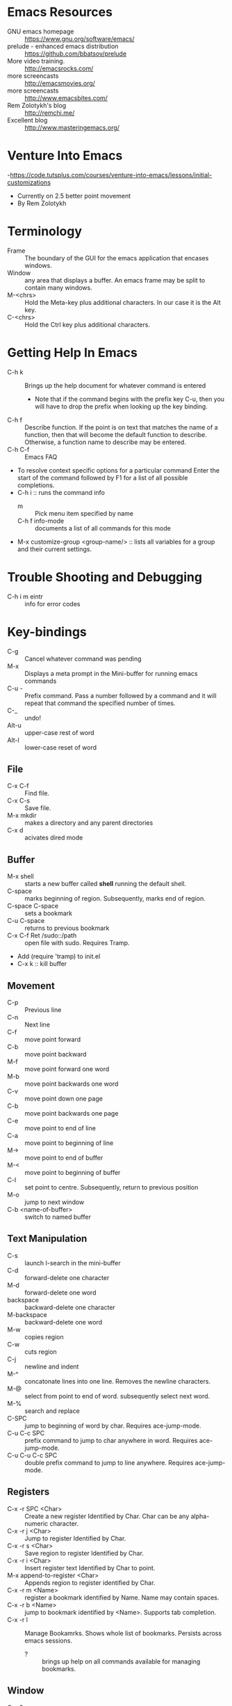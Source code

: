 * Emacs Resources
  - GNU emacs homepage :: https://www.gnu.org/software/emacs/
  - prelude - enhanced emacs distribution :: https://github.com/bbatsov/prelude
  - More video training. :: http://emacsrocks.com/ 
  - more screencasts :: http://emacsmovies.org/
  - more screencasts :: http://www.emacsbites.com/
  - Rem Zolotykh's blog :: http://remchi.me/
  - Excellent blog :: http://www.masteringemacs.org/
* Venture Into Emacs
-https://code.tutsplus.com/courses/venture-into-emacs/lessons/initial-customizations
- Currently on 2.5 better point movement
- By Rem Zolotykh 
* Terminology
- Frame :: The boundary of the GUI for the emacs application that encases windows.
- Window :: any area that displays a buffer. An emacs frame may be split to contain many windows.
- M-<chrs> :: Hold the Meta-key plus additional characters. In our case it is the Alt key.
- C-<chrs> :: Hold the Ctrl key plus additional characters.
            
* Getting Help In Emacs
- C-h k :: Brings up the help document for whatever command is entered
  - Note that if the command begins with the prefix key C-u, then you will have to drop the prefix when looking up the key binding.
- C-h f :: Describe function. If the point is on text that matches the name of a function, then that will become the default function to describe. Otherwise, a function name to describe may be entered.
- C-h C-f :: Emacs FAQ
- To resolve context specific options for a particular command Enter the start of the command followed by F1 for a list of all possible completions.
- C-h i :: runs the command info
  - m :: Pick menu item specified by name
  - C-h f info-mode :: documents a list of all commands for this mode
- M-x customize-group <group-name/> :: lists all variables for a group and their current settings.
* Trouble Shooting and Debugging
  - C-h i m eintr :: info for error codes
* Key-bindings
- C-g :: Cancel whatever command was pending
- M-x :: Displays a meta prompt in the Mini-buffer for running emacs commands
- C-u - :: Prefix command. Pass a number followed by a command and it will repeat that command the specified number of times.
- C-_ :: undo!
- Alt-u :: upper-case rest of word
- Alt-l :: lower-case reset of word
** File
   - C-x C-f :: Find file.
   - C-x C-s :: Save file.
   - M-x mkdir :: makes a directory and any parent directories
   - C-x d :: acivates dired mode
** Buffer
   - M-x shell :: starts a new buffer called *shell* running the default shell.
   - C-space :: marks beginning of region. Subsequently, marks end of region.
   - C-space C-space :: sets a bookmark
   - C-u C-space :: returns to previous bookmark
   - C-x C-f Ret /sudo::/path :: open file with sudo. Requires Tramp.
   - Add (require 'tramp) to init.el
   - C-x k :: kill buffer

** Movement
   - C-p :: Previous line
   - C-n :: Next line
   - C-f :: move point forward
   - C-b :: move point backward	    
   - M-f :: move point forward one word
   - M-b :: move point backwards one word
   - C-v :: move point down one page
   - C-b :: move point backwards one page
   - C-e :: move point to end of line
   - C-a :: move point to beginning of line
   - M-> :: move point to end of buffer
   - M-< :: move point to beginning of buffer
   - C-l :: set point to centre. Subsequently, return to previous position
   - M-o :: jump to next window
   - C-b <name-of-buffer> :: switch to named buffer
        
** Text Manipulation
   - C-s :: launch I-search in the mini-buffer
   - C-d :: forward-delete one character
   - M-d :: forward-delete one word
   - backspace :: backward-delete one character
   - M-backspace :: backward-delete one word
   - M-w :: copies region
   - C-w :: cuts region
   - C-j :: newline and indent
   - M-^ :: concatonate lines into one line. Removes the newline characters.
   - M-@ :: select from point to end of word. subsequently select next word.
   - M-% :: search and replace
   - C-SPC :: jump to beginning of word by char. Requires ace-jump-mode.
   - C-u C-c SPC :: prefix command to jump to char anywhere in word. Requires ace-jump-mode.
   - C-u C-u C-c SPC :: double prefix command to jump to line anywhere. Requires ace-jump-mode.

** Registers
   - C-x -r SPC <Char> :: Create a new register Identified by Char. Char can be any alpha-numeric character.
   - C-x -r j <Char> :: Jump to register Identified by Char.
   - C-x -r s <Char> :: Save region to register Identified by Char.
   - C-x -r i <Char> :: Insert register text Identified by Char to point.
   - M-x append-to-register <Char> :: Appends region to register identified by Char.
   - C-x -r m <Name> :: register a bookmark identified by Name. Name may contain spaces.
   - C-x -r b <Name> :: jump to bookmark identified by <Name>. Supports tab completion.
   - C-x -r l :: Manage Bookamrks. Shows whole list of bookmarks. Persists across emacs sessions.
                 - ? :: brings up help on all commands available for managing bookmarks.

** Window
   - C-x 3 :: split frame vertically
   - C-x 2 :: split frame horizontally
   - Delete bindings:
     - space occupied by a deleted window is given to adjacent window.
     - Deleting a window does not delete the buffer.
     - C-x 0 :: Delete the selected window (delete-window). 
     - C-x 1 :: Delete all windows in the selected frame except the selected window (delete-other-windows). 
     - C-x 4 0 :: Delete the selected window and kill the buffer that was showing in it (kill-buffer-and-window). The last character in this key sequence is a zero. 
     - C-x 4 0 :: (kill-buffer-and-window) kills the current buffer and then deletes the selected window.
     - C-x 1 :: (delete-other-windows) deletes all the windows except the selected one (and the minibuffer). the selected window expands to use the whole frame except for the echo area. 
   - Resize bindings:
     - If this makes any window too small, it is deleted and its space is given to an adjacent window. The minimum size is specified by the variables window-min-height and window-min-width. 
     - C-x ^ :: Make selected window taller (enlarge-window). 
     - C-x } :: Make selected window wider (enlarge-window-horizontally). 
     - C-x { :: Make selected window narrower (shrink-window-horizontally). 
     - C-x - :: Shrink this window if its buffer doesn't need so many lines (shrink-window-if-larger-than-buffer). 
     - C-x + :: Make all windows the same height (balance-windows). 

** kill-ring
   - C-k :: yank from the point to the end of current line into the kill ring
   - C-w :: cuts selected text into kill-ring
   - C-y :: push whatever is current on the kill ring into the current point
   - M-y :: traverse killring inplace.
            
* elisp
   - URI to reference manual : https://www.gnu.org/software/emacs/manual/html_node/elisp/
   - ?\ :: indicates that what follows should be interpreted as a character. i.e. ?\C-f is the input character made when holding the Ctrl-f keys.
   - (keyboard-translate <target-key> <key-to-change>)
   - M-x eval-region :: evaluates lispe code marked by the current region
   - (kbd <string-key-code>) :: Convert KEYS to the internal Emacs key representation. KEYS should be a string constant in the format used for saving keyboard macros (see `edmacro-mode').
   - (global-set-key <key-code> lisp-func) :: maps key to lisp function
   - (tool-bar-mode arg) :: if arg is positive then the toolbar is added else it is removed
   - (scroll-bar-mode arg) :: if arg is positive then the scroll-bar is added, else it is removed
   - (set-frame-font <font-size>) :: Sets the current font. The argument is the name of the font followed by a hyphen followed by the font size.
   - if :: Contains two statements. First is evaluated if true, otherwise the second is evaluated.
   - when :: like if statement, but contains a single code block that is evaluated when condition is met
   - (require 'FEATURE) :: if feature is not loaded, then load it from filename.
   - (package-initialize) :: load emacs lisp package and activate it
   - Cons Cell :: A data object representing an ordered pair.
   - (global-visual-line-mode t) :: sets visual-line-mode
   - (delete-selection-mode t) :: replaces selected text with typed text.
   - (show-paren-mode t) :: highlight matching parenthesis
   - (interactive) :: Makes the function public to emacs key-maps and mini-buffer.
   - (end-of-line) :: Moves point to end of line
     
* modes
  - major mode :: provide special features for specific file type. One major mode per buffer.
    - (message auto-mode-list) :: Displays major mode mapping list.
    - (add-to-list 'auto-mode-list '('regex' . <major-mode>)) :: adds a mapping to a major mode for the given regular expression.
  - minor mode :: provides additional behavior to buffer.
    - (add-hook '<mojor-mode>-hook 'minor-mode) :: activate a minor mode when a major mode is active.
    - (define-minor-mode) :: Define a new minor mode.
    - (minor-mode-name t) :: activates a minor mode identified by minor-mode-name
    - (defvar name-of-minor-mode-map (make-keymap) "my keys")) :: define minor-mode keymap
    - (define-key) :: adds to minor-mode keymap
  - mode-line :: Displayed at bottom of buffer in parenthesis. First item is the majore mode. Other items are minore modes.
  - M-x mode-name :: Toggles mode on or off.
  - M-x visual-line-mode :: wrap by word
** Dired mode.
   - C-x d :: activates dired mode
   - q :: quit
   - Basic workflow in dired is to mark files for some operation and then press command key.
   - j <name of file>:: jumps to file.
   - n :: next file
   - p :: previous file
   - d :: mark file for deletion
   - u :: unmark a file
   - C-/ :: undo
   - % <key> :: flag with regular expression. i.e %d would allow flagging files for deletion with a regular expression.     
   - x :: executes commands for marked files
   - f :: visit file or directory. If you visit a new directory it will still open a new buffer in dired mode to display the listing of that directory.
   - ^ :: visit parent directory.
   - o :: opens file in split frame.
   - R :: rename file or directory. This also moves a file if you rename the path.
   - + :: create directory
   - m :: mark a file
   - C :: copy marked files
   - C-x C-q :: Writeable dired mode
     - make changes in buffer as desired
     - C-c C-c :: writes changes
** Org-mode
   - site :: http://orgmode.org
   - C-c C-t :: Todo Item.
     - Toggle 1 :: Sets to Done.
     - Toggle 2 :: Turns off Todo.
   - C-c C-u :: Navigate headings up
   - C-c C-n :: Navigate headings next
   - C-c C-p :: Navigate headings previous
   - C-c C-j :: Navigate Headings jump. Folds everything, then provides options to search or browse.
   - M-S-up :: org-shiftmetaup. Moves things up depending on context.
   - M-S-down :: org-shiftmetadown. Moves things down depending on context.
   - C-c C-x :: prefix for operating at the org node level. What follows is standard emacs commands such as C-w for cut or M-w for copy etc.
   - C-c C-e :: launches export options
*** Markup
  - * :: header. Additive for increasing depth.
  - *<text>* :: emphasis.
  - -, +, 1, 1), 1. :: bullets
  - unordered lists use - or +
  - ordered lists start with a number
*** Code
  - <s <tab> :: creates a code snippet. Following the BEGIN_SRC you must specify the language of the snippet.
      #+BEGIN_SRC c
        /* Hello World program */

        #include<stdio.h>

        main() {
          printf("Hello World"); // this is cool
        }
      #+END_SRC
  - C-' :: If cursor is inside snippent then this will open a new buffer in the snippets languages mode for editing.
    - toggle will commit the edit to the code snippet.
  - =some code= :: surrounding text with equal signs gives inline code snippet.
*** Lists
    + M-<RET> (org-insert-heading)
      + Inserts a new item at current level.
    + M-S-<RET>
      + Insert a new item with a checkbox
    + M-left/right
      + Increase/decrease the indentation of an item.
    + M-S-<left>/<right>
      + Increase/decrease the indentation of an item and its children.
    + C-c -
      + Cycle through bullets ('-','+','*','1.','1)')

*** Tables
    - C-c | :: Turn a region into a table
    - "|-"<tab> :: makes horizontal row seperator
    - M-<right> :: moves current column to the right.
    - M-<left> :: moves current column to the left.
    - M-<up> :: moves current row up.
    - M-<down> :: moves current row down.
    - Shift Prefix causes inserts instead of moves.
    - C-c } :: toggles row and column numbers
*** TODOs
    - C-c C-t :: Creates a TODO. This must be on a heading. Alternatively to add a todo you simply type TODO after heading markup.
    - C-c C-c :: Add a tag. Tags are actually created for header nodes, but TODOs are a type of header node so you can tag them.
      - Tags are filterable
    - C-c C-t :: to mark a TODO item as done, subsequently removes the todo all together
      - S-right, S-left :: also cycles TODO states.
    - [1/2] :: a checkbox. Make it count how many children are completed by adding a forward slash inside and remove any whitespace followed by C-c C-c
      - [X] :: a sub-item. Mark it as completed with C-c C-c
      - [ ] :: another sub-item
** electric-indent-mode
  - (electric-indent-mode t) :: activates auto-indenting.
** projectile-mode
   - It is a minor mode to assist project management and navigation. See help documentation for key bindings.
   - git files are automatically considered projectfiles.
   - Make any directory the root of a project by adding a file named .projectfile.
** helm-projectile-mode
   - helps to search for files within a project.
   - If invoked outside of a project it can display a list of known projects to jump to. In contracst, if projectile is used to try to switch to a project without first being in a project it will fail and complain that it is not in a project.
   - C-d p d :: opens the root of the project in dired mode.
** helm-mode
   - https://github.com/emacs-helm/helm/wiki :: wiki
   - provides auto-completion for M-x     
** helm-descbinds, then when you
   press F1 or C-h there (in the middle of a command) and it lists the bindings and their commands you can choose one and actually run it instead of having to retype the keysequence.
* customize
- ~/.emacs.d/init.el :: emacs initialization file
- M-x <name-of-theme> :: activates theme
- Faces  
  - Method 1 - Go directly to group
    - M-x Custommize-group
    - type the name of the group you want to customize. i.e. magit-faces
  - Method 2 - using font under point
    - C-u C-x = :: provides detailed info about the character at point and the cursor position. Use this to look up what face is applied and other font properties.
    - Under the heading - There are text properties here
      - If there is a face then it will be labled face and display the name of the face as a link. Put cursor over name of face and hit enter
      - This will bring up the prpoerties for the face. Review over the current properties.
      - Place cursor over the link named customize this face and hit enter
    
- M-x customize :: creates a customization buffer
       
* packages
  - saveplace :: saves the point on exiting buffer
    - configuration
      - (require 'saveplace)
      - (setq save-place-file (concat user-emacs-directory "saveplace.el"))
      - (setq-default save-place t) :: activated by default
  - auto-complete :: Auto-complete minor-mode. This package is not installing.
    - configuraiton
      - (require 'auto-complete-config)
      - (ac-config-default)
  - Multiple-cursors :: mark several reagions at once.
    - https://github.com/magnars/multiple-cursors.el
  - Expand-region :: increase selected region by semantic units
    - https://github.com/magnars/expand-region.el
** Search and Install
   - M-x package-list-packages :: Fetches the latest package meta-data.
   - M-x package-install <name-of-package> :: installs the named package
     - My preference now is to add packages to cask and use pallet to update
** packages to install
- M-x package-install browse-kill-ring :: M-x browse-kill-ring opens a buffer that contains everything in the kill ring. Also includes numerouse other browse-kill-ring functions.
- M-x package-install ido-flex :: fuzzy ido-mode pattern matching. https://github.com/lewang/flx
- M-x package-install ace-jump-mode :: Acejump mode is a minor mode for quick jump to a position in the current buffer. There are three submodes: ace-jump-char-mode, ace-jump-word-mode and ace-jump-line-mode.
- M-x auto-config :: Adds auto-config to emacs.
- less-css-mode :: majore-mode for less css files.
** CASK
   - Is a package and dependency manager for emacs.
   - Used instead of package-install manager.
   - Install:
     - $ cd ~/
     - $ curl -fsSL https://raw.githubusercontent.com/cask/cask/master/go | python
     - $ cd ~/emacs.d/
       - $ cask init :: produces the .cask/cask.el file
     - open emacs ~/emacs.d/init.el
       - remove all of the lines related to requiring and initializing pacakges.
       - Add the following to ensure all of the dependencies from cask are installed
         - (require 'cask "~/.cask/cask.el")
         - (cask-initialize)
     - Open the ~/emacs.d/Cask file and add the following lines:
       - (source gnu)
       - (source melpa)
       - (depends-on "cask")
       - Any other dependencies
     - From ~/emacs.d/
       - $ cask :: this will download and install all of the dependencies.
     - Packages are stored in ~/.emacs.d/.cask/{version}/
     - cask update :: updates all of the packages.
** Pallet
   - maintains entries in cask file automatically
   - M-x pallet-update :: updates installed packages
   - M-x pallet-install :: installs packages from cask file

* Shells and Terms
** Ansi-term
   - C-c C-j :: switch to line mode
   - C-c C-k ::: switch to char mode
** comint
   - for interacting with an inferior interpreter. For more info C-h f comint-mode
* Using emacs as a terminal multi-plexer
  - M-x server-start :: turns any emacs session into a server
  - emacs --daemon :: starts emacs as a background daemon. This 
  - emacsclient -t :: connect to the emacs server with a terminal
  - emacsclient -c :: same as -t, but opens a new graphical frame outside of the terminal.
  - Can be used like screen to keep long running terminal sessions alive after disconnecting from the server by running emacs as a daemon and then connecting via emacsclient.
  - C-x 5 0 :: Delete Frame. This will detatch emacsclient from the server by closing the emacsclient frame. This in turn closes the emacs client, but the server continues to run and may be attached to in the future.
* OmniSharp 
** Install Windows OmniSharp server
   - install the omnisharp-emacs package from melpa
   - download curl for windows :: http://curl.haxx.se/download.html
   - cd /path-to-curl/winbuild
     - review the BUILD.WINDOWS.txt build options
     - $ nmake /f Makefile.vc mode=dll
   - cd [path-to-OmniSharp\]
     - mkdir tmp :: this is for the omnisharp curl tmp file path
   - now add the curl.exe path in the builds directory to the windows PATH environment variable.
   - Follow the instructions on the OmniSharpServer github site to clone and build the git repository :: https://github.com/OmniSharp/omnisharp-server
   - add the following to init.el
   (setq omnisharp--curl-executable-path "e:/dev/curl-7.41.0/builds/libcurl-vc-x86-release-dll-ipv6-sspi-winssl/bin/curl.exe")
   (setq omnisharp-server-executable-path "e:/dev/experiments/OmniSharpServer/OmniSharp/bin/Debug/OmniSharp.exe")
   (setq omnisharp--windows-curl-tmp-file-path "e:/dev/experiments/OmniSharpServer/tmp/omnisharpCurlTmp.cs")   
   - Now test that OmniSharp will start with M-x Omnisharp-start-omnisharp-server. Then provide the full path to a solution file.
     - M-x projectile-compile-buffer :: then provide the build command
** Omnisharp-emacs
   - https://github.com/OmniSharp/omnisharp-emacs :: project URI with great documentation
   - omnisharp-build-in-emacs :: builds the solution in emacs. Requires omni-sharp-mode

* Email with Gnus
  - C-h i m gnus :: manual on gnus
  - C-h i m message :: manual for messages. This is where you will find how to send email
  - Attach multiple files:
    - 4 C-x d :: This opens up helm-dired mode. Navigate to desired directory.
    - <enter> :: This opens up the directory with full dired-mode
    - visit each file to be attached and type the m key. This will mark the file for an action.
    - M-x gnus-dired-mode
    - C-c <enter> C-a :: This will bring up a prompt in the mini-buffer asking where you would like to attach the files.
* magit
  - merge conflict
    - In the magit status page go to Unstaged changes
    - All files that contain merge conflicts will be labled 'unmerged'.
    - Place point on first item in conflict and type 'e'.
    - magit-ediff is launched.
    - Getting help
      - ? :: brings up help pop-menu
    - navigation
      - n :: moves to next conflict
      - p :: moves to previous conflict
    - Conflict resolution
      - a :: choose side A or the left hand side
      - b :: choose side B or the right hand side
    - When you begin you will need to advance to the first conflict.
    - Apparently you are supposed to be able to jump to C buffer and edit it directly, but I have found that this leaves things in a broken state where ediff stops listening to the key bindings. I can nolonger navigate using n and p for example. I need to find a resolution for this. I wll add this to pain points.
* Pain Points
  - Windows
    - projectile-grep failing
    - projectile-ag fails because ag is not available
    - omnisharp-find-usages seems to only find usages in the current file, rather than anywhere in the solution.
  - General
    - No easy way to convert a common string format to a date format that is understood by emacs/org-mode
    - C-x C-f does not work for creating a file now because it prefers to find files of the same name. I think this is due to ido-search. This is really painful.
    - How to cp the file associated with the current buffer to a new path?
    - How to mv the file associated with the current buffer to a new path?
    - How to quickly create additional scratch buffers named *sratch-n* | n > 1
  - Magit
    - magit-ediff
      - editing buffer c directly leaves mgit-ediff in a broken state where it stops listening to the key bindings. I can nolonger navigate with n and p for example.
* TODO [/] Work emacs init.el
  [ ] Install helm package
  [ ] Install omnisharp https://github.com/OmniSharp/omnisharp-emacs
  [ ] Resolve key-binding conflict between ace-jump-mode and org-table-blank-field.
  [ ] Install the cli version of pinentry to resolve login issue.
  [ ] Check out emacs-ide http://emacs-ide.tuxfamily.org/
* Jotted:
- Must look into M-x customize-group. i.e. M-x customize-group rcirc
